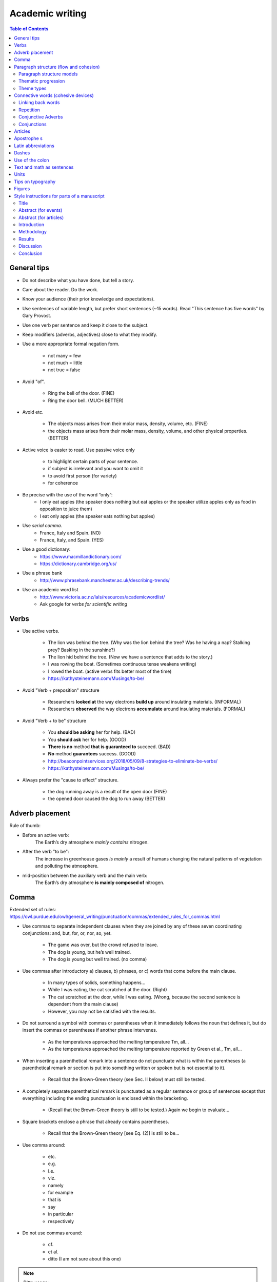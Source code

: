 ################
Academic writing
################

.. contents:: Table of Contents

General tips
==================

- Do not describe what you have done, but tell a story.

- Care about the reader. Do the work.

- Know your audience (their prior knowledge and expectations).

- Use sentences of variable length, but prefer short sentences (~15 words). Read "This sentence has five words" by Gary Provost.

- Use one verb per sentence and keep it close to the subject.

- Keep modifiers (adverbs, adjectives) close to what they modify.

- Use a more appropriate formal negation form.

    - not many = few
    - not much = little
    - not true = false

- Avoid "of".

    - Ring the bell of the door. (FINE)
    - Ring the door bell. (MUCH BETTER)

- Avoid etc.

    - The objects mass arises from their molar mass, density, volume, etc. (FINE)

    - the objects mass arises from their molar mass, density, volume, and other physical properties. (BETTER)

- Active voice is easier to read. Use passive voice only

    - to highlight certain parts of your sentence.
    - if subject is irrelevant and you want to omit it
    - to avoid first person (for variety)
    - for coherence

- Be precise with the use of the word “only”:
    - I only eat apples (the speaker does nothing but eat apples or the speaker utilize apples only as food in opposition to juice them)
    - I eat only apples (the speaker eats nothing but apples)

- Use *serial comma*.
    - France, Italy and Spain. (NO)
    - France, Italy, and Spain. (YES)

- Use a good dictionary:
    - https://www.macmillandictionary.com/
    - https://dictionary.cambridge.org/us/

- Use a phrase bank
    - http://www.phrasebank.manchester.ac.uk/describing-trends/

- Use an academic word list
    - http://www.victoria.ac.nz/lals/resources/academicwordlist/
    - Ask google for *verbs for scientific writing*


Verbs
==================

- Use active verbs.

    - The lion was behind the tree. (Why was the lion behind the tree? Was he having a nap? Stalking prey? Basking in the sunshine?)
    - The lion hid behind the tree. (Now we have a sentence that adds to the story.)
    - I was rowing the boat. (Sometimes continuous tense weakens writing)
    - I rowed the boat. (active verbs fits better most of the time)
    - https://kathysteinemann.com/Musings/to-be/

- Avoid "Verb + preposition" structure

    - Researchers **looked at** the way electrons **build up** around insulating materials. (INFORMAL)

    - Researchers **observed** the way electrons **accumulate** around insulating materials. (FORMAL)

- Avoid "Verb + to be" structure

    - You **should be asking** her for help. (BAD)
    - You **should ask** her for help. (GOOD)
    - **There is no** method **that is guaranteed to** succeed. (BAD)
    - **No** method **guarantees** success. (GOOD)
    - http://beaconpointservices.org/2018/05/09/8-strategies-to-eliminate-be-verbs/
    - https://kathysteinemann.com/Musings/to-be/


- Always prefer the "cause to effect" structure.

    - the dog running away is a result of the open door (FINE)
    - the opened door caused the dog to run away (BETTER)



Adverb placement
========================

Rule of thumb:

- Before an active verb:
    The Earth’s dry atmosphere *mainly contains* nitrogen.

- After the verb "to be":
    The increase in greenhouse gases *is mainly* a result of humans changing the natural patterns of vegetation and polluting the atmosphere.

- mid-position between the auxiliary verb and the main verb:
    The Earth’s dry atmosphere **is mainly composed of** nitrogen.




Comma
=================

Extended set of rules: https://owl.purdue.edu/owl/general_writing/punctuation/commas/extended_rules_for_commas.html


- Use commas to separate independent clauses when they are joined by any of these seven coordinating conjunctions: and, but, for, or, nor, so, yet.

    - The game was over, but the crowd refused to leave.
    - The dog is young, but he’s well trained.
    - The dog is young but well trained. (no comma)

- Use commas after introductory a) clauses, b) phrases, or c) words that come before the main clause.

    - In many types of solids, something happens...
    - While I was eating, the cat scratched at the door. (Right)
    - The cat scratched at the door, while I was eating. (Wrong, because the second sentence is dependent from the main clause)
    - However, you may not be satisfied with the results.

- Do not surround a symbol with commas or parentheses when it immediately follows the noun that defines it, but do insert the commas or parentheses if another phrase intervenes.

    - As the temperatures approached the melting temperature Tm, all...
    - As the temperatures approached the melting temperature reported by Green et al., Tm, all...

- When inserting a parenthetical remark into a sentence do not punctuate what is within the parentheses (a parenthetical remark or section is put into something written or spoken but is not essential to it).

    - Recall that the Brown-Green theory (see Sec. II below) must still be tested.

- A completely separate parenthetical remark is punctuated as a regular sentence or group of sentences except that everything including the ending punctuation is enclosed within the bracketing.

    - (Recall that the Brown-Green theory is still to be tested.) Again we begin to evaluate...

- Square brackets enclose a phrase that already contains parentheses.

    - Recall that the Brown-Green theory [see Eq. (2)] is still to be...

- Use comma around:

    - etc.
    - e.g.
    - i.e.
    - viz.
    - namely
    - for example
    - that is
    - say
    - in particular
    - respectively

- Do not use commas around:

    - cf.
    - et al.
    - ditto (I am not sure about this one)

.. note::

    Ditto usage:

    - Local residents are opposed to the proposal. Ditto many members of the city council.

    - ... friends don’t let friends use cf. because as long as its meaning hasn’t stabilized, it’s an ineffective tool for communication. Ditto for moot point ...





Paragraph structure (flow and cohesion)
===========================================


Paragraph structure models
------------------------------

    - TEXAS or TEEL  (topic, evidence, explain, link)
    - uneven-u (https://thesiswhisperer.com/2019/02/13/the-uneven-u/)

Thematic progression
-----------------------


**1. Linear progression (zigzag)**

.. image:: figs/1.png

.. image:: figs/1b.png

**2. Constant progression**

.. image:: figs/2.png


.. Note::

    Types 1 and 2 are said to be "canonical". Linear progression create a "dynamic" style and constant progression a "static" style of writing. Linear progression occur frequently in expository and argumentative texts as constant progression occur frequently in narratives and in news stories.


**3. Theme reiteration (constant theme)**

.. image:: figs/3.png

.. image:: figs/3b.png
    :width: 400px


**4. Concentrative progression (constant rheme)**

.. image:: figs/4.png

.. image:: figs/4b.png


**5. Split rheme progression**

.. image:: figs/5.png

.. image:: figs/5b.png

**6. Split theme progression**

.. image:: figs/6.png
    :width: 700px

**7. Hyperthematic progression (** Themes in subsequent clauses are derived from a hypertheme or from the same overriding theme.

.. image:: figs/7.png

.. image:: figs/7b.png

**8. Juxtaposition pattern**

.. image:: figs/8.png

Figures from:
    - https://files.eric.ed.gov/fulltext/EJ1079122.pdf
    - http://ir.nptu.edu.tw/retrieve/20777/13-15-34.pdf
    - https://slideplayer.com/slide/10491267/

Another example (hard): http://www.cc.kyoto-su.ac.jp/information/tesl-ej/ej48/a1.html

Theme types
-------------

.. image:: figs/The_Concise_Encyclopedia_of_Applied_Linguistics.png

.. image:: figs/themes.png
    :width: 400px


See also,

    - https://pt.slideshare.net/t3nee/20-theme-and-rheme-adip-arifin/3
    - https://www.slideshare.net/septyrianipangindoman/discourse-analysis-and-grammar-48235695








Connective words (cohesive devices)
====================================

Connective words guide the reader. The author is the only person that exactly knows what he wants to express. Do not let your reader doing your job!

Linking back words
-------------------

    - This
    - That
    - It
    - ...

Repetition
------------

Use repetition or synonyms as linking back devices to avoid using this, that, ... (mostly used for variety).


Conjunctive Adverbs
--------------------
A conjunctive adverb is an adverb that has been authorized to perform the function of a conjunction. See example below:

    - Adverbial conjunction: “The settlements are an acknowledgment that our business model is sound; otherwise, we would not have agreed to the terms.”

    - Adverb: "The memory troubled him through the otherwise pleasant afternoon."

Like other adverbs, conjunctive adverbs can be moved to different parts of a sentence because they are not connecting grammatical parts of the sentence; for example,

    - These words are call adverbs; however, they feel like conjunctions.

    - These words are call adverbs; they feel, however, like conjunctions.

Conjunctions
-------------

    - Coordinating conjunction

        A coordinating conjunction is a word that joins two elements of equal grammatical rank and syntactic importance. The seven coordinating conjunctions are **for**, **and**, **nor**, **but**, **or**, **yet**, and **so** (FANBOYS). When starting a sentence with a coordinating conjunction do not use a comma after the coordinating conjunction. Coordinating conjunctions are not transitional expressions like for example or first of all. You will rarely use punctuation after them.

    - Subordinating conjunction (https://www.bbc.co.uk/bitesize/topics/zwwp8mn/articles/zqk37p3)

        A subordinating conjunction is simply the word/words that is used to join a subordinating clause to another clause or sentence. (A subordinate clause is a clause that cannot stand alone as a complete sentence). Examples: **although**, **because** or **when**.

    - Correlative conjunction

        Correlative conjunctions are pairs such as **neither/nor**, **both/and**, and **not/but**. These conjunctions connect two balanced clauses, phrases, or words. The two elements that correlative conjunctions connect are usually similar in length and grammatical structure.


**Extended lists of cohesive devices**

    - https://www.grammarbank.com/connectives-list.html
    - https://emedia.rmit.edu.au/learninglab/content/common-linking-words-0
    - http://www.lousywriter.com/cheat-sheet-most-popular-connective-words.php


Articles
============

- uncountable

    - this one exactly: **The**
    - one of many: nothing
    - All of them everywhere: nothing

- countable (plural)

    - this one exactly: **The**
    - one of many: nothing
    - All of them everywhere: nothing

- countable (singular)

    - this one exactly: **The**
    - one of many: **a/an**
    - All of them everywhere: **the**


Apostrophe s
=============

- Noun not ending in s
    - John's hat
    - Woman's hat

- Common noun ending in s
    - The class's hour
    - Boss's wife

- Proper noun ending in s
    - Texas' weather
    - Mr. Jones' size

- Plural noun ending in s
    - Guys' night out
    - Two actresses' roles

- Two nouns
    - Cesar and Maribel's home
    - Maribel's and my home
    - Cesar's and Maribel's home are both lovely

- To form the plural of numbers add s (1980s), to symbols add ’s (A’s), and to abbreviations add ’s or s (NMR’s or NMRs). This suggestion might change from journal to journal.

.. Note::
    Some journals suggest that, to form the possessive of names add ’s (apostrophe s), regardless of the number of syllables or final letter (Green’s, Jones’s, de Gennes’s). See APS style guide: https://cdn.journals.aps.org/files/styleguide-pr.pdf


Latin abbreviations
====================

**Latin words and abbreviations should not be italicized**

- , i.e.,   = that is
- , e.g.,   = for example
- , etc.    = and so on, and so forth.

    Example: Students ranked their school subjects (chemistry, math, etc.) in

- , viz.,   = namely

    Example: We first replicated our earlier study (viz., Black & Avery, 2008) and then extended it.

- cf.       = bring together, compare (do not use commas around cf.)

- et al.    = and others (do not use commas around et al.)

.. note::
    APA style: cf, eg, etc, ie, viz, and vs must be used only inside parenthesis.


Dashes
========

See https://7esl.com/em-dash/

- hyphen (-)

    - Avoid hyphens that serve no useful purpose, e.g.,cutoff, not cut-off; output, not out-put.

    - Prefixes and suffixes usually should be closed up (nonradioactive); but do not close them up if a double letter is produced (semi-infinite), when added to a proper noun (non-Fermi), when added to two or more words (non-time-dependent), or if closing up could change the meaning of the word (un-ionized).

    - "Self" words, “free” words, and some “half” words should be hyphenated (self-consistent, worry-free, and half-life), but “like” words are closed up (spacelike) unless they become extremely long or cumbersome.

    - Chemical prefixes and suffixes should be hyphenated (cis-dimethylethylene)

    - Numbers above 10 should be hyphenated (11-fold, but twofold).

    - A hyphen also can be used as a sorting agent in predicate adjectives of three or more words (...is face-centered-cubic).

    - Use a hyphen in written-out numbers of two words or more (twenty-five)

    - To prevent ambiguity and make reading easier, modifiers made up of two or more words can be hyphenated (e.g., wrong-signature points, 8-MeV data).  Strings of modifiers can be sorted with a combination of hyphen and en dash (two-particle |--| two-hole configuration). Editorial policy varies on this subject from journal to journal.

- en dash (|--|) https://www.thepunctuationguide.com/en-dash.html ; https://www.dailywritingtips.com/use-a-dash-for-number-ranges/

    - Indicate a range of numbers. “chapters 1–10” or “250–300 pages”

    - Express period of time. "He lived happily in this town (1998 |--| 2009)."

    - Used with scores. "The red team won 3 |--| 1 in this match."; “The city council approved the project with a 5 |--| 2 vote.”

    - Indicate distance. "Europe |--| Usa is a long flight."

.. warning::
    Note that “from 2009 |--| 2012” and “between 2009 |--| 2012” are incorrect; either use both **from** and **to**, or **between** and **and**, or neither.
    
.. note::
    The en dash is typically used **without spaces** on either side.

- em dash (|---|) https://www.thepunctuationguide.com/em-dash.html

    - Show a break in a sentence. "Pleas call my supervisor |---| John Wick |---| on Friday."

    - Marking on unimportant words. "To get to New York from here |---| you are heading there, right? |---| you need a car or a train."

    - Create emphasis. "My mom loves fish |---| my dad loves beef."

    - Indicates a sudden change of thought. "I had a great vacation in Bali  |---|  oh! Is that your dog? He is so cute!"

.. note::
    The em dash is typically used **without spaces** on either side, and that is the style used in this guide. **Most newspapers, however, set the em dash off with a single space on each side.**


.. |--| unicode:: U+2013   .. en dash
    :trim:
.. |---| unicode:: U+2014  .. em dash, trimming surrounding whitespace
    :trim:


Use of the colon
==================

- Phrases introduced by a colon do not begin with a capital letter.

    - Furthermore, the lake has a natural noise center source: a dam.

- A complete sentence introduced by a colon may be, but need not be, capitalized.

    - Finally, the energies of bound surface states are calculated by means of the “effective-Hamiltonian” technique: Let :math:`H_eff` be defined by :math:`E−H_eff=G_0(E^{−1}−V)`. (Right)

    - Finally, the energies of bound surface states are calculated by means of the “effective-Hamiltonian” technique: let :math:`H_eff` be defined by :math:`E−H_eff=G_0(E^{−1}−V)`. (Right)

- When more than one sentence is introduced by a colon capitalize the first word.

    - In order to tackle Eq. (A5) we introduce the following simplifications and approximations: (1) Each eigenmode in the band is excited by white noise. (2) No eigenmode beyond the band is excited. Because the ...

- Do not use a colon after a form of the verb “to be” or between a verb or a preposition and its object.

    - The momenta of the three α particles in the c.m. system are: p1, p2, and p3. (Wrong)

    - The momenta of the three α particles in the c.m. system are p1, p2, and p3. (Right)



Text and math as sentences
===========================

- Treat the text and mathematical formulas as an entity. Punctuate mathematical expressions as sentences or parts of sentences.

- Avoid beginning a sentence with a symbol if the sentence before it has ended with a symbol or number.

- There are two alphabets used conventionally: Greek and Latin (upper- and lowercase letters of each) in lightface and boldface.

    - The two main Latin fonts, roman and italic, are used to create a distinction between words and mathematical symbols (use italics for mathematical symbols)

    - Boldface type is typically reserved for indicating three-vectors and  in some special cases matrices.

- Greek alphabet
    - some variables and constants
    - symbols for particles
    - some operators, and some units of measure.
    - Note here that the Greek letter, not the word, is commonly used in most situations.
    - lowercase letters are typically italicized while capital Greek letters typically stand upright but can also be italicized.

.. note::

    - In general, mathematical symbols are written in italics. Letters from the Latin alphabet used as mathematical symbol must be italicized. On the other hand, Greek letters are "naturally" italicized and may be freely used as mathematical entities (this is true for LaTeX).

    - In LaTeX, capital Greek letters may be italicized if necessary, but lowercase letters will need special packages to stand upright.

- The Latin alphabet is available in five letter type fonts: roman (upright), italic (slanted), script(cursive), German (Fraktur), and sans serif (unadorned).

    - Latin Roman upright:
        - most multiletter operators and functions (e.g., exp, ln, sin, cos)
        - chemical symbols and compounds
        - units of measure
        - bold three-vector notation (e.g., **k**)

    - Latin Roman *italic*:
        - foreign words
        - words or phrases that indicate emphasis
        - variables
        - constants
        - symbols for particles
        - most single-letter operators (e.g., *e*)
        - axes and  planes,
        - types (e.g., *n*, *p*), bands
        - geometric points
        - angles
        - lines
        - chemical prefixes
        - symmetry designations
        - transitions
        - critical points
        - quantum-state symbols in spectroscopy
        - most single-letter abbreviations (e.g., *e*)
        - in an alloy, the major constituent is italicized, the other chemical symbol is roman as usual, e.g., :math:`Cu\mathrm{Mn}`.

    - Script (cursive) font
        - variables  and  operators
        - constants
        - matrix elements
        - and some quarks

    - German (Fraktur) font
        - variables.

    - Sans serif (unadorned) font
        - a few variables (S, T in tensor notation)
        - shapes (e.g., in "L shaped" the L must be Sans serif)
        - and a few operators

    - See sec. IV. A. 1 in the APS style guide: https://cdn.journals.aps.org/files/styleguide-pr.pdf

- When the argument of a function contains parentheses, enclose it in **bold** round parentheses, i.e.,

.. math::
    g\boldsymbol(x^2a^{3/2}(\alpha_1+\alpha_2)^{−1/2}\boldsymbol).

- This :math:`H_2^+` is different from this :math:`{H_2}^+` and they have different meaning.

- Abbreviations in subscripts and superscripts fall into two categories:

    - single-letter

      Most single-letter abbreviations are conventionally printed in the italic font, i.e., :math:`E_C` where C stands for Coulomb.

    - multiletter

      - Multiletter abbreviations are conventionally printed in the roman font whether they represent one or more words, i.e., :math:`E_{\mathrm{lab}}`, where lab stands for laboratory (truncated word—lowercase) and :math:`E_{\mathrm{HF}}`, where HF stands for Hartree and Fock (acronym), two propernames.

- Please note that you should always capitalize abbreviations that represent proper names.

- If an equation is a variant of a previous equation (it may be separated from the original equation by other equations and/or by text), it may be numbered with the same number as the original and a prime, double prime, etc., as appropriate (one prime means first variation, double prime means second variation, etc.).

- For the purpose of grouping, the sequence of bracketing preferred for Physical Review articles is {[()]}, working outwards in sets ( ), [ ], and{ }. If you have used these three sets and need additional bracketing, begin the sequence again in the same order but in bold print.

- Note that some brackets have specialized meaning in certain context, e.g., Plane or set of parallel planes in crystallography (111) or point designated by coordinates (x,y,z).

- Note the difference between :math:`\approx` (approximately equal) and :math:`\sim` (asymptotically equal)


Units
=======

- The combination of prefix and unit symbol is treated as a single symbol. For instance, such a combination can be raised to a power, i.e., cm2.

- Most symbols for units are printed in lowercase roman type without periods. Units derived from proper names, however, are written with initial capital letters,i.e., coulomb (C), weber (Wb).

- 10 cm and not 10 centimeters. However, "a few centimeters" is right while "a few cm" is wrong.

- The number (numeral) is separated from the unit following by a full space, e.g., 1.8 MeV. Some will prefer that the space between the two should be a thin space ("10\\,m" in LaTeX), but that is required only if the journal specifies it.

- The space between the number and the unit must be nonbreaking ("10~m" in LaTeX).

- The unit is not italicized.

- Prefixes that make the unit BIGGER (mega, giga, etc.) should be capitalized, with the historical exception of “k”, “h”, and “da”.

- Some units are not spaced off from the number, e.g., 1%, 1 |deg| , and 1 |deg| C.

.. |deg| unicode:: U+00B0
    :trim:



Tips on typography
====================

- Where to use nonbreaking spaces:

    - If space is used between the text and the citation, use a nonbreaking space

        - text text text~\\cite{Foo2000}

    - Between text and references

        - text text text~\\ref{...}

    - Between a person's forenames and between multiple surnames

        - Dr.~Faust
        - Donald~E

    - in units and in expressions in which figures and abbreviations (or symbols) are separated by a space

        - 17~kg
        - AD~565
        - 2:50~pm
        - £11~billion
        - 5 |deg| ~24'~21.12"~N
        - World War~II

    - Between math symbols in apposition with nouns

        - dimension~$d$
        - function~$f(x)$

    - When mathematical phrases are rendered in words

        - equals~$n$
        - less than~$\epsilon$

    - When cases are being enumerated within a paragraph

        - (b)~Show that $f(x)$ is (1)~continuous; (2)~bounded.

    - If space is used between the text and an en dash, use a nonbreaking space.

- Interword spaces:

    - TeX assumes a period ends a sentence. So, put a \\_ (where _ means “space”) in a sentence like:

        Smith et al.\\ say that...

    - TeX assumes that a period do not end a sentence if an uppercase letter precedes the period. So use \\@ before the period:

        In the class, I gave Bob a C\@. Therefore, ...

- Use small capitals to identify computer program names, designation of ionization states in atomic spectroscopy, and the names of logical operations; e.g., DWUCK, Fe II, and OR. See APS style guide: https://cdn.journals.aps.org/files/styleguide-pr.pdf

.. note:: TeX command for small caps is \\textsc{...}.



Figures
========

- Label parts of figures (a), (b), (c), etc.; curves A,B,C, etc.; geometric points, angles, and lines A, B, C, etc.; or a,b,c, etc., as appropriate. See APS style guide: https://cdn.journals.aps.org/files/styleguide-pr.pdf

- Treat graphs so that they are completely self-explanatory.



Style instructions for parts of a manuscript
===============================================

Title
------

- Your title is critical. In less than 100 characters, provide a quick summary of the paper. Include enough details for specialists but be simple enough for non-specialists to understand.

- State what has been shown, not what has been done.

- Make sure your title contains the main message.

- Avoid *the*, *an*, *study*, *investigation*, or anything that fills up space without communicating new information.

- Identify the importance of each word.

- Build at least 5 different title, than pick one.

- The beginning and the end are the most import part.

- Use colon (:) to "reboot" the reader's attention.

- Avoid chemical formulas (due to search engines).

- Think about how *search engines* will search for your article.


Abstract (for events)
------------------------------

- Introduction [general context (what do you tell to non-experts) and specific context (what you tell to your colegues)].

- Problem to be solved and solution proposed

- Objective (only one objective and very specific)

- Methodology (main parameters)

- Results (what was found)

- Discussion (what the results found mean, comparisons, perspectives)

- Conclusion and/or Perspectives


Abstract (for articles)
------------------------

- An effective Abstract is a global paragraph that prepares the reader for the rest of the document. Write it with all audiences in mind so the reader can decide if the paper is of interest. Include a foreword (a description of the "need" for your research), the context (what the reader needs to know to understand the need for the research), a summary (what you did to solve the problem), a conclusion (an interpretation and/or recommendation based on the findings); and perspectives (what needs to be done in the future).

- Structure your abstract to attract ‘non-specialist’ readers. A paper that is attractive to ‘non-specialists’ will be read (and cited) by experts in other fields.



Introduction
------------

The Introduction follows the abstract. Provide some context to orient the audience and establish your work’s importance. State the need for your work with respect to what the scientific community currently has and what it wants. Indicate how you have addressed the need. Preview the rest of the paper to prepare readers for its structure and the object of the paper.

- General context (background information for non experts)
- Specific context
- problem to be solved
- solution proposed
- objective
- Verb tenses (very flexible, but below is a little guidance)

    - present: Accepted facts
        The photons travel at light speed.
    - present continuous: temporary truth
        The photons are traveling at light speed.
    - past: important in the past
        The photons traveled at light speed.
    - present perfect: important now
        The photons have traveled at light speed.



Methodology
--------------

Describe how you obtained the results. Include experimental methods, materials, the development of theory, device design, modeling tool development, and more. Provide enough details so other researchers can validate your conclusions.

- Verb tenses (very flexible, but below is a little guidance)

    - present (active or passive): Common procedure and equipment description
    - past (active or passive): your own actions. Your contribution to the experiment.


Results
-------------

- Figures, graphs, images
- Present results without any kind of "bias"

Discussion
-----------

Results and Discussion follow with an explanation of your results. Show how the results answer the research questions posed in the Introduction. The discussion flows from summarizing, interpreting, and explaining the results, whether they were expected or unexpected, comparing them to previous work, and hypothesizing about their generality.

Explicit the connections between observations:

    - Clear/strong causal connection: cause, produce, yield, arise from
    - Partial cause: contribute to, be a factor in, affect
    - First cause in a causal chain: initiate, generate, originate in
    - Weak causal connection: be related to, be associated to, be connected to


Conclusion
-----------

In a short Conclusion, state the most important outcome of the work and interpret the findings—don’t simply summarize. Report your success in addressing the need stated in the Introduction and include perspectives. This could be your plans for future work on the subject, or an invitation to readers to investigate something additional.


|

|
